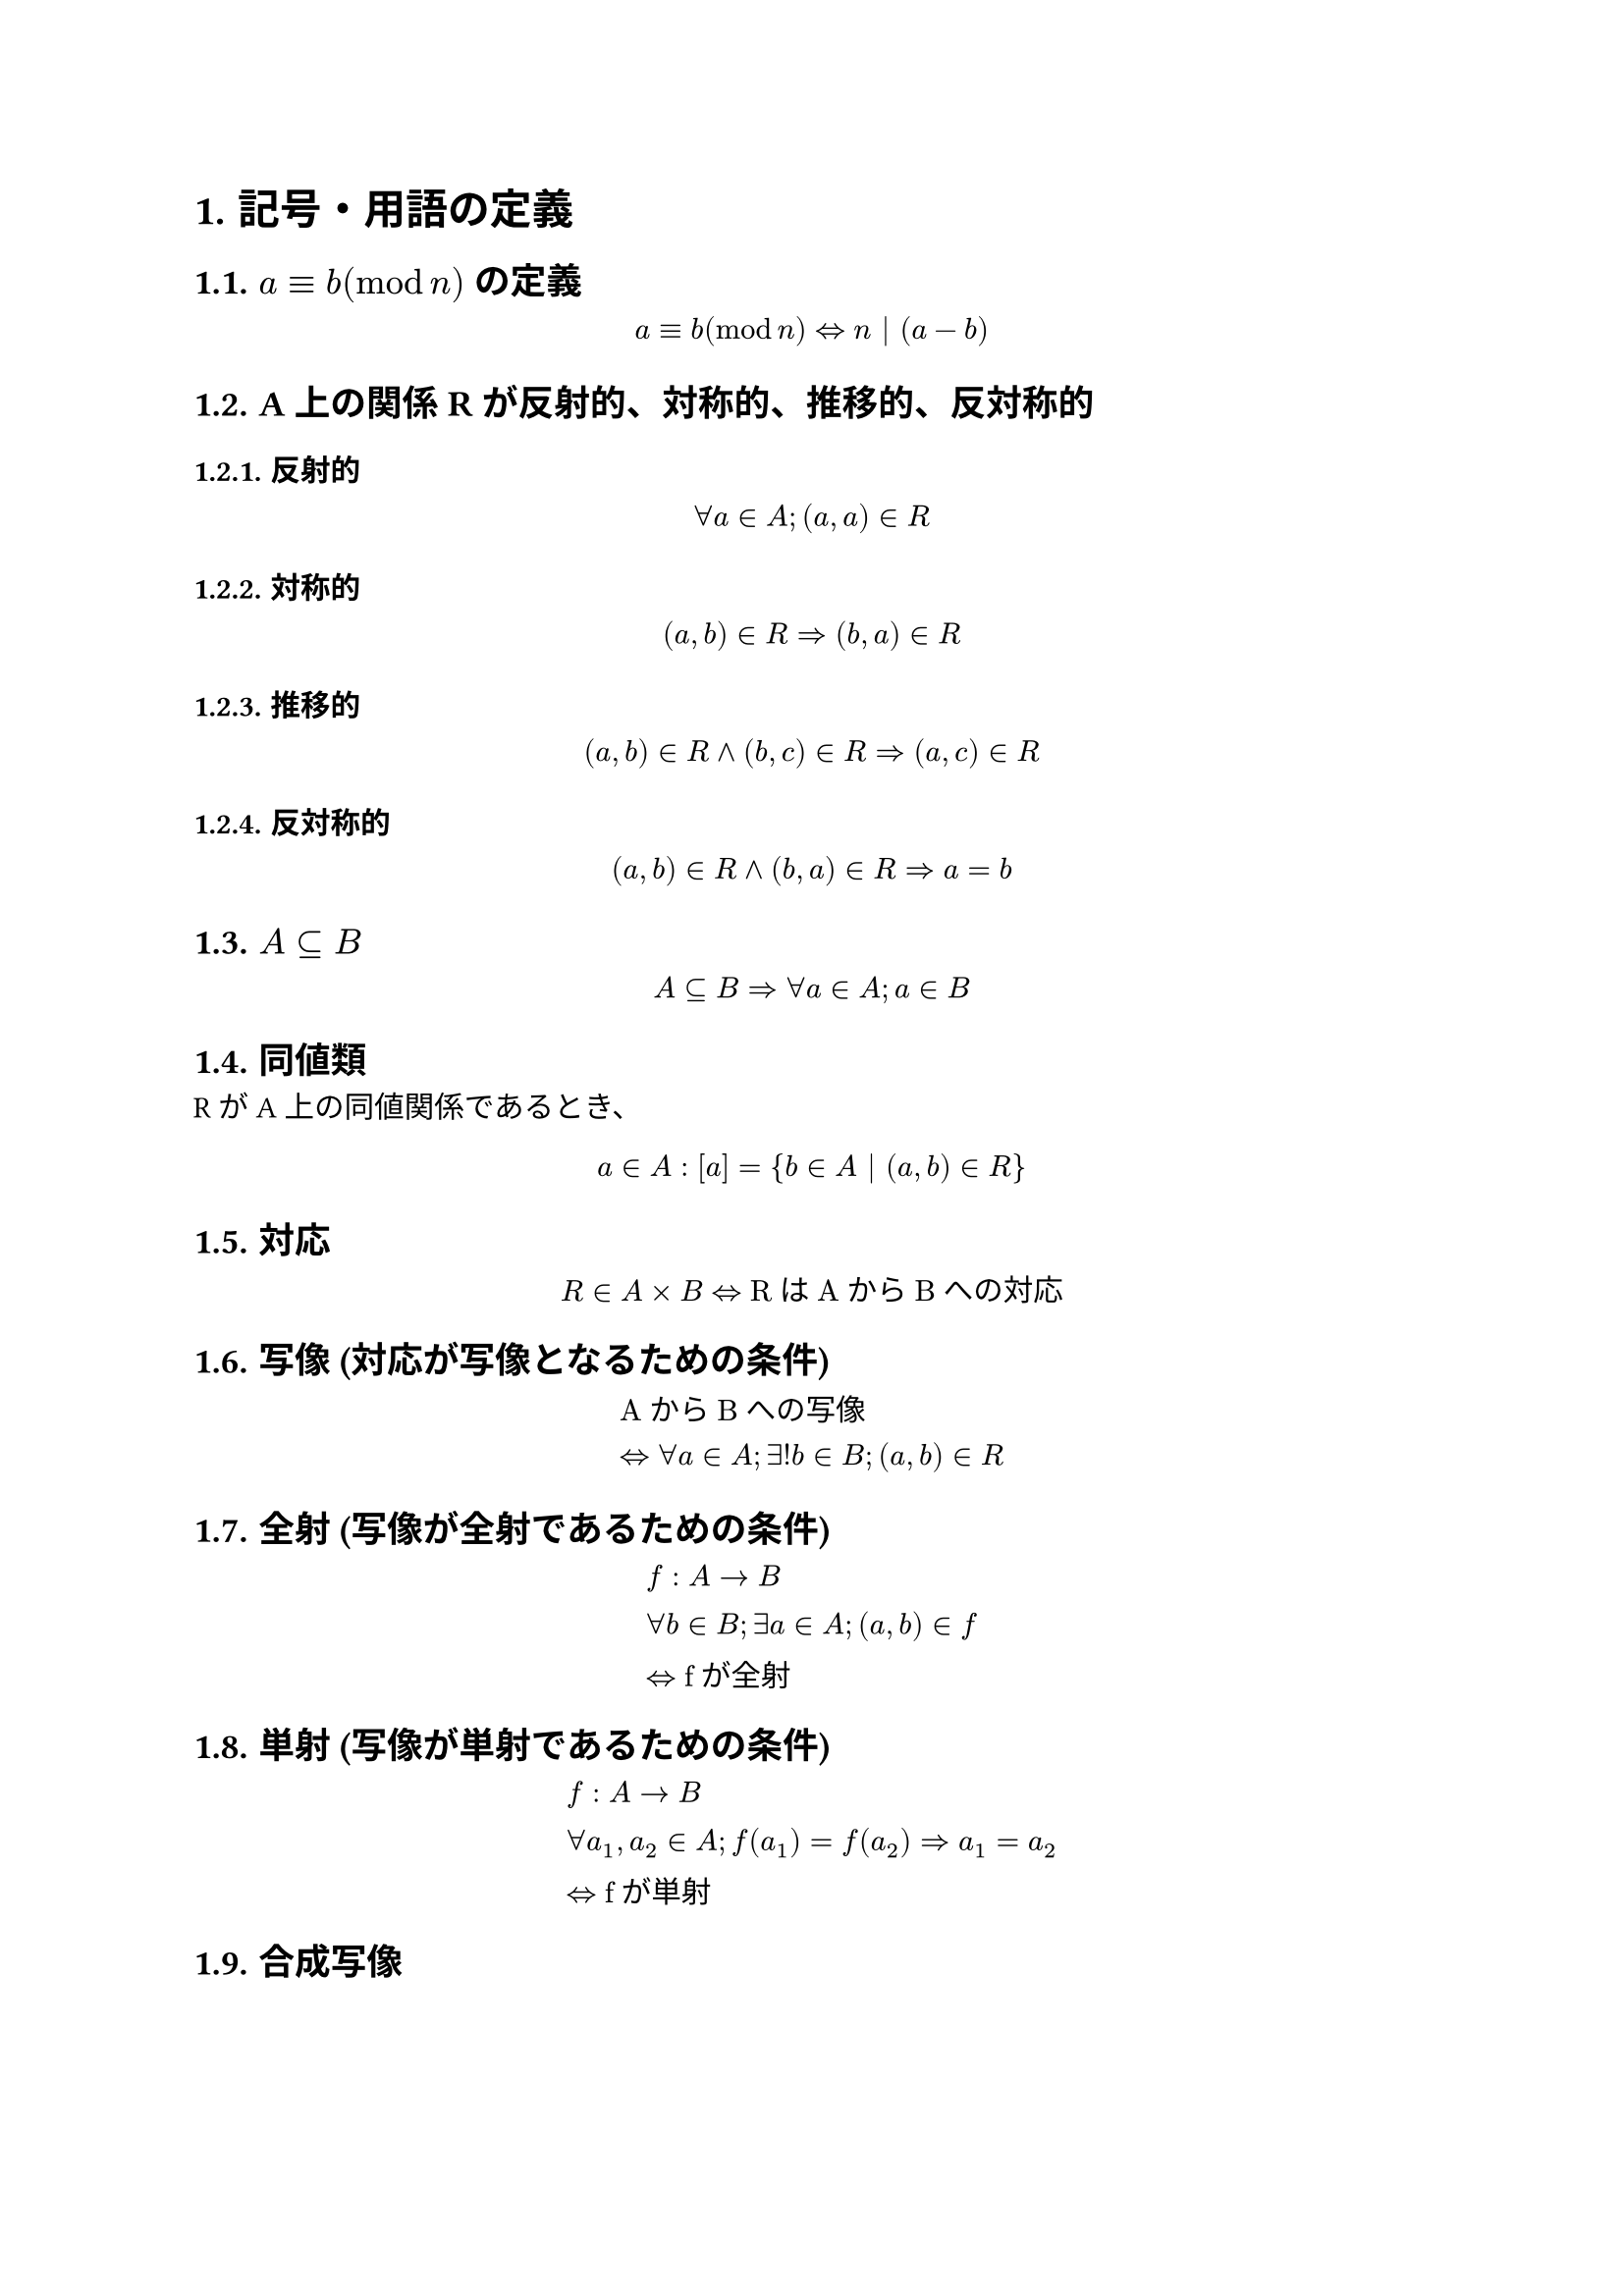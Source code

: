 
#set heading(numbering: "1.")
= 記号・用語の定義


== $a equiv b (mod n)$ の定義
$ a equiv b (mod n) arrow.l.r.double n | (a-b) $
== A上の関係Rが反射的、対称的、推移的、反対称的
=== 反射的
$ forall a in A ; (a,a) in R $
=== 対称的
$ (a,b) in R arrow.r.double (b,a) in R $
=== 推移的
$ (a,b) in R and (b,c) in R arrow.r.double (a,c) in R $
=== 反対称的
$ (a,b) in R and (b,a) in R arrow.r.double a = b $
== $A subset.eq B$
$ A subset.eq B arrow.r.double forall a in A;a in B $
== 同値類
RがA上の同値関係であるとき、
$ a in A : [a] = {b in A | (a,b) in R} $
== 対応
$ R in A times B arrow.l.r.double "RはAからBへの対応" $
== 写像 (対応が写像となるための条件)
$
  &"AからBへの写像" \
  &arrow.l.r.double forall a in A; exists! b in B; (a,b) in R
$

== 全射 (写像が全射であるための条件)
$
  &f:A arrow B \
  &forall b in B; exists a in A; (a,b) in f \
  &arrow.l.r.double "fが全射"
$
== 単射 (写像が単射であるための条件)
$
  &f:A arrow B \
  &forall a_1, a_2 in A; f(a_1) = f(a_2) arrow.r.double a_1 = a_2 \
  &arrow.l.r.double "fが単射"
$

== 合成写像
$
  f circle g &"が"f,g"の合成写像" \
  arrow.l.r.double &f: B arrow C, g: A arrow B \
  &forall a in A; f circle g(a) = f(g(a))
$

== 逆写像
$
  g:B arrow A "が"f: A arrow B "の逆写像" \
  b=f(a) arrow.l.r.double a=g(b)
$
== 恒等写像
$
  f:A arrow A; forall a in A; a = f(a) \
$
== $A - B$
$
  A - B = {a in A | a in.not B}
$
== 関係
$
  &R"は"A"から"B"への関係" \
  &arrow.l.r.double R subset.eq A times B
$
== 順序関係
$
  R subset.eq A times A \
  &"(反射的)"\ 
  &forall a in A; (a,a) in R \
  &"(推移的)"\ 
  &(a,b) in R and (b,c) in R arrow.r.double (a,c) in R \
  &"(反対称的)"\
  &forall a,b in A; (a,b) in R and (b,a) in R arrow.r.double a = b\
  &"このとき、"R"は順序関係"
$
== 上界、下界、上限、下限
$
  &"順序集合"(A,lt.eq),a in A "部分集合"B"において" \
  &"上界" \
  & forall b in B, b lt.eq a arrow.l.r.double a"は"B"の上界"\
  &"下界" \
  &forall b in B, a lt.eq b arrow.l.r.double a"は"B"の下界"\
  &"上限" \
  &sup B := min {a in A | a"は"B"の上界"} \ 
  &"下限" \
  &inf B := max {a in A | a"は"B"の下界"} \
$
== 和集合、積集合、直積集合
$
  &"和集合" \
  &A union B := {x | x in A or x in B} \
  &"積集合" \
  &A sect B := {x | x in A and x in B} \
  &"直積集合" \
  &A times B := {(a,b) | a in A and b in B} 
$

== 写像として矛盾なく定義されている
$
  &"対応"f"に対して" \
  &(a,b_1) in f ,(a,b_2) in f arrow.r.double b_1 = b_2 \
$